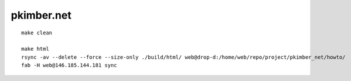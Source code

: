 pkimber.net
***********

::

  make clean

  make html
  rsync -av --delete --force --size-only ./build/html/ web@drop-d:/home/web/repo/project/pkimber_net/howto/
  fab -H web@146.185.144.181 sync
